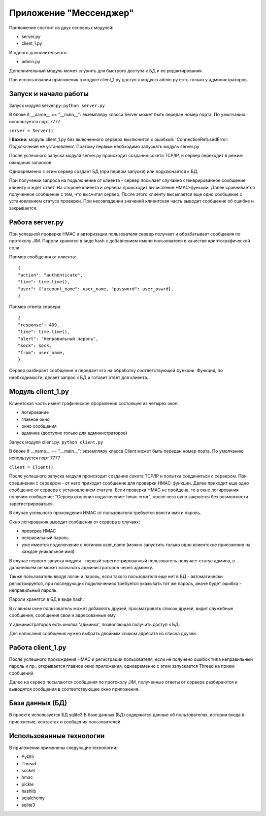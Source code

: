 Приложение "Мессенджер"
=======================
Приложение состоит из двух основных модулей:

* server.py
* client_1.py

И одного дополнительного:

* admin.py

Дополнительный модуль может служить для быстрого доступа к БД и ее редактирования.

При использовании приложения в модуле client_1.py доступ к модулю admin.py есть только у администраторов.


Запуск и начало работы
----------------------

Запуск модуля server.py:
``python server.py``

В блоке if __name__ == "__main__":
экземпляру класса Server может быть передан номер порта. 
По умолчанию используется порт 7777

``server = Server()``

**! Важно:** модуль client_1.py без включенного сервера выключится с ошибкой: 'ConnectionRefusedError: Подключение не установлено'.
Поэтому первым необходимо запускать модуль server.py

После успешного запуска модуля server.py происходит создание сокета TCP/IP, и сервер переходит в режим ожидания запросов.

Одновременно с этим сервер создает БД (при первом запуске) или подключается к БД.

При получении запроса на подключение от клиента - сервер посылает случайно сгенерированное сообщение клиенту и ждет ответ.
На стороне клиента и сервера происходит вычисление HMAC-функции.
Далее сравнивается полученное сообщение с тем, что высчитал сервер.
После этого клиенту высылается еще одно сообщение с установлением статуса проверки.
При несовпадении значений клиентская часть выводит сообщение об ошибке и закрывается.


Работа server.py
----------------

При успешной проверке HMAC и авторизации пользователя сервер получает и обрабатывает сообщения по протоколу JIM.
Пароли хранятся в виде hash с добавлением имени пользователя в качестве криптографической соли.

Пример сообщения от клиента::

    {
    "action": "authenticate",
    "time": time.time(),
    "user": {"account_name": user_name, "password": user_pswrd},
    }

Пример ответа сервера::

    {
    "response": 409,
    "time": time.time(),
    "alert": "Неправильный пароль",
    "sock": sock,
    "from": user_name,
    }

Сервер разбирает сообщение и передает его на обработку соответствующей функции.
Функция, по необходимости, делает запрос к БД и готовит ответ для клиента.


Модуль client_1.py
------------------

Клиентская часть имеет графическое оформление состоящее из четырех окон:

* логирование
* главное окно
* окно сообщения
* админка (доступно только для администраторов)

Запуск модуля client.py: 
``python client.py``

В блоке if __name__ == "__main__":
экземпляру класса Client может быть передан номер порта. По умолчанию используется порт 7777

``client = Client()``

После успешного запуска модуля происходит создание сокета TCP/IP и попытка соединиться с сервером.
При соединении с сервером - от него приходит сообщение для проверки HMAC-функции.
Далее приходит еще одно сообщение от сервера с установлением статута.
Если проверка HMAC не пройдена, то в окне логирования получим сообщение: "Сервер отклонил подключение: hmac error",
после чего окно закроется без возможности зарегистрироваться.

В случае успешного прохождения HMAC от пользователя требуется ввести имя и пароль.

Окно логирования выводит сообщения от сервера в случаях:

* проверка HMAC
* неправильный пароль
* уже имеется подключение с логином user_name (можно запустить только одно клиентское приложение на каждое уникальное имя)

.. image:: _static/login_window.png

В случае первого запуска модуля - первый зарегистрированный пользователь получает статус админа, в дальнейшем он может
назначать администраторов через админку.

Также пользователь вводя логин и пароль, если такого пользователя еще нет в БД - автоматически регистрируется, 
при последующих подключениях требуется указывать тот же пароль, иначе будет ошибка - неправильный пароль.

Пароли хранятся в БД в виде hash.

В главном окне пользователь может добавлять друзей, просматривать список друзей, видит служебные сообщения, 
сообщения свои и адресованные ему.

.. image:: _static/chat_window.png

У администраторов есть кнопка 'админка', позволяющая получить доступ к БД.

.. image:: _static/admin.png

Для написания сообщения нужно выбрать двойным кликом адресата из списка друзей.

.. image:: _static/message_window.png


Работа client_1.py
------------------

После успешного прохождения HMAC и регистрации пользователя, если не получено ошибок типа неправильный пароль и пр., 
открывается главное окно приложения, одновременно с этим запускается Thread на прием сообщений.

Далее на сервер посылаются сообщения по протоколу JIM, полученные ответы от сервера разбираются и выводятся сообщения в 
соответствующее окно приложения.


База данных (БД)
----------------

В проекте используется БД sqlite3
В базе данных (БД) содержатся данные об пользователях, истории входа в приложение, контактах и сообщения пользователей.


Использованные технологии
-------------------------

В приложении применены следующие технологии:

* PyQt5
* Thread
* socket
* hmac
* pickle
* hashlib
* sqlalchemy
* sqlite3
